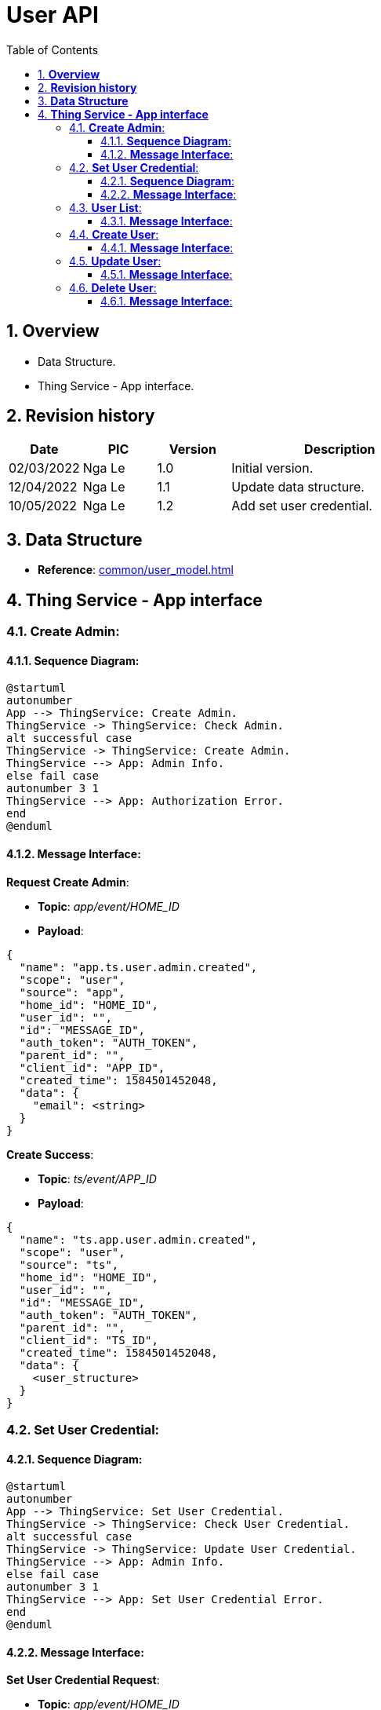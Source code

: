 :sectnumlevels: 5
:toclevels: 5
:sectnums:
:source-highlighter: coderay

= *User API*
:toc: left

== *Overview*
- Data Structure.
- Thing Service - App interface.

== *Revision history*

[cols="1,1,1,3", options="header"]
|===
|*Date*
|*PIC*
|*Version*
|*Description*

|02/03/2022
|Nga Le
|1.0
|Initial version.

|12/04/2022
|Nga Le
|1.1
|Update data structure.

|10/05/2022
|Nga Le
|1.2
|Add set user credential.

|===

== *Data Structure*

- *Reference*: xref:common/user_model.adoc[]

== *Thing Service - App interface*

=== *Create Admin*:

==== *Sequence Diagram*:
[plantuml, "create_admin_sequence", png]
----
@startuml
autonumber
App --> ThingService: Create Admin.
ThingService -> ThingService: Check Admin.
alt successful case
ThingService -> ThingService: Create Admin.
ThingService --> App: Admin Info.
else fail case
autonumber 3 1
ThingService --> App: Authorization Error.
end
@enduml
----

==== *Message Interface*:

*Request Create Admin*:

- *Topic*: _app/event/HOME_ID_

- *Payload*:

[source,json]
----
{
  "name": "app.ts.user.admin.created",
  "scope": "user",
  "source": "app",
  "home_id": "HOME_ID",
  "user_id": "",
  "id": "MESSAGE_ID",
  "auth_token": "AUTH_TOKEN",
  "parent_id": "",
  "client_id": "APP_ID",
  "created_time": 1584501452048,
  "data": {
    "email": <string>
  }
}
----

*Create Success*:

- *Topic*: _ts/event/APP_ID_

- *Payload*:

[source,json]
----
{
  "name": "ts.app.user.admin.created",
  "scope": "user",
  "source": "ts",
  "home_id": "HOME_ID",
  "user_id": "",
  "id": "MESSAGE_ID",
  "auth_token": "AUTH_TOKEN",
  "parent_id": "",
  "client_id": "TS_ID",
  "created_time": 1584501452048,
  "data": {
    <user_structure>
  }
}
----

=== *Set User Credential*:

==== *Sequence Diagram*:
[plantuml, "set_user_credential_sequence", png]
----
@startuml
autonumber
App --> ThingService: Set User Credential.
ThingService -> ThingService: Check User Credential.
alt successful case
ThingService -> ThingService: Update User Credential.
ThingService --> App: Admin Info.
else fail case
autonumber 3 1
ThingService --> App: Set User Credential Error.
end
@enduml
----

==== *Message Interface*:

*Set User Credential Request*:

- *Topic*: _app/event/HOME_ID_

- *Payload*:

[source,json]
----
{
  "name": "app.ts.user.credential.updated",
  "scope": "user",
  "source": "app",
  "home_id": "HOME_ID",
  "user_id": "",
  "id": "MESSAGE_ID",
  "auth_token": "AUTH_TOKEN",
  "parent_id": "",
  "client_id": "APP_ID",
  "created_time": 1584501452048,
  "data": {
    "token": {
      "expiration": 1652255614360,
      "access_token": "ACCESS_TOKEN",
      "refresh_token": "REFRESH_TOKEN",
      "token_end_point": "TOKEN_ENDPOINT_URL"
    },
    "end_point_urls": {
      "jwks_url": "JWKS_URL",
      "regis_url": "REGIS_URL"
    },
    "client_credential": {
      "client_id": "CLIENT_ID",
      "client_secret": "CLIENT_SECRET"
    }
  }
}
----

- *Note*: This api is restricted, It's only able to call when home is not connected to cloud.

*Set Success*:

- *Topic*: _ts/event/HOME_ID_

- *Payload*:

[source,json]
----
{
  "name": "ts.app.user.credential.updated",
  "scope": "user",
  "source": "ts",
  "home_id": "HOME_ID",
  "user_id": "",
  "id": "MESSAGE_ID",
  "auth_token": "AUTH_TOKEN",
  "parent_id": "",
  "client_id": "TS_ID",
  "created_time": 1584501452048,
  "data": {
    <user_structure>
  }
}
----

- *Note*: An *Home Updated* event will be published after this event.

*Error Response*:

- *Topic*: _ts/event/APP_ID_

- *Payload*:

[source,json]
----
{
  "name": "ts.error.responded",
  "scope": "user",
  "source": "ts",
  "home_id": "HOME_ID",
  "user_id": "",
  "id": "MESSAGE_ID",
  "auth_token": "AUTH_TOKEN",
  "parent_id": "",
  "client_id": "TS_ID",
  "created_time": 1584501452048,
  "data": {
    <error_structure>
  }
}
----

=== *User List*:

==== *Message Interface*:

*User List Request*:

- *Topic*: _app/event/HOME_ID_

- *Payload*:

[source,json]
----
{
  "name": "app.ts.user.list.requested",
  "scope": "user",
  "source": "app",
  "home_id": "HOME_ID",
  "user_id": "",
  "id": "MESSAGE_ID",
  "auth_token": "AUTH_TOKEN",
  "parent_id": "",
  "client_id": "APP_ID",
  "created_time": 1584501452048,
  "data": <NULL>
}
----

*User List Response*:

- *Topic*: _ts/event/APP_ID_

- *Payload*:

[source,json]
----
{
  "name": "ts.app.user.list.responded",
  "scope": "user",
  "source": "ts",
  "home_id": "HOME_ID",
  "user_id": "",
  "id": "MESSAGE_ID",
  "auth_token": "AUTH_TOKEN",
  "parent_id": "",
  "client_id": "TS_ID",
  "created_time": 1584501452048,
  "data": {
    "users": [
      <user_structure>,
      <user_structure>,
      <user_structure>
    ]
  }
}
----

=== *Create User*:

==== *Message Interface*:

*Request Create User*:

- *Topic*: _app/event/HOME_ID_

- *Payload*:

[source,json]
----
{
  "name": "app.ts.user.created",
  "scope": "user",
  "source": "app",
  "home_id": "HOME_ID",
  "user_id": "",
  "id": "MESSAGE_ID",
  "auth_token": "AUTH_TOKEN",
  "parent_id": "",
  "client_id": "APP_ID",
  "created_time": 1584501452048,
  "data": {
    <user_structure>
  }
}
----

*Create Success*:

- *Topic*: _ts/event/HOME_ID_

- *Payload*:

[source,json]
----
{
  "name": "ts.app.user.created",
  "scope": "user",
  "source": "ts",
  "home_id": "HOME_ID",
  "user_id": "",
  "id": "MESSAGE_ID",
  "auth_token": "AUTH_TOKEN",
  "parent_id": "",
  "client_id": "TS_ID",
  "created_time": 1584501452048,
  "data": {
    <user_structure>
  }
}
----

*Error Response*:

- *Topic*: _ts/event/APP_ID_

- *Payload*:

[source,json]
----
{
  "name": "ts.error.responded",
  "scope": "user",
  "source": "ts",
  "home_id": "HOME_ID",
  "user_id": "",
  "id": "MESSAGE_ID",
  "auth_token": "AUTH_TOKEN",
  "parent_id": "",
  "client_id": "TS_ID",
  "created_time": 1584501452048,
  "data": {
    <error_structure>
  }
}
----

=== *Update User*:

==== *Message Interface*:

*Request Update User*:

- *Topic*: _app/event/HOME_ID_

- *Payload*:

[source,json]
----
{
  "name": "app.ts.user.updated",
  "scope": "user",
  "source": "app",
  "home_id": "HOME_ID",
  "user_id": "",
  "id": "MESSAGE_ID",
  "auth_token": "AUTH_TOKEN",
  "parent_id": "",
  "client_id": "APP_ID",
  "created_time": 1584501452048,
  "data": {
    <user_structure>
  }
}
----

*Update Success*:

- *Topic*: _ts/event/HOME_ID_

- *Payload*:

[source,json]
----
{
  "name": "ts.app.user.updated",
  "scope": "user",
  "source": "ts",
  "home_id": "HOME_ID",
  "user_id": "",
  "id": "MESSAGE_ID",
  "auth_token": "AUTH_TOKEN",
  "parent_id": "",
  "client_id": "TS_ID",
  "created_time": 1584501452048,
  "data": {
    <user_structure>
  }
}
----

*Error Response*:

- *Topic*: _ts/event/APP_ID_

- *Payload*:

[source,json]
----
{
  "name": "ts.error.responded",
  "scope": "user",
  "source": "ts",
  "home_id": "HOME_ID",
  "user_id": "",
  "id": "MESSAGE_ID",
  "auth_token": "AUTH_TOKEN",
  "parent_id": "",
  "client_id": "TS_ID",
  "created_time": 1584501452048,
  "data": {
    <error_structure>
  }
}
----


=== *Delete User*:

==== *Message Interface*:

*Request Delete User*:

- *Topic*: _app/event/HOME_ID_

- *Payload*:

[source,json]
----
{
  "name": "app.ts.user.deleted",
  "scope": "user",
  "source": "app",
  "home_id": "HOME_ID",
  "user_id": "",
  "id": "MESSAGE_ID",
  "auth_token": "AUTH_TOKEN",
  "parent_id": "",
  "client_id": "APP_ID",
  "created_time": 1584501452048,
  "data": {
    <user_structure>
  }
}
----

*Delete Success*:

- *Topic*: _ts/event/HOME_ID_

- *Payload*:

[source,json]
----
{
  "name": "ts.app.user.deleted",
  "scope": "user",
  "source": "ts",
  "home_id": "HOME_ID",
  "user_id": "",
  "id": "MESSAGE_ID",
  "auth_token": "AUTH_TOKEN",
  "parent_id": "",
  "client_id": "TS_ID",
  "created_time": 1584501452048,
  "data": {
    <user_structure>
  }
}
----

*Error Response*:

- *Topic*: _ts/event/APP_ID_

- *Payload*:

[source,json]
----
{
  "name": "ts.error.responded",
  "scope": "user",
  "source": "ts",
  "home_id": "HOME_ID",
  "user_id": "",
  "id": "MESSAGE_ID",
  "auth_token": "AUTH_TOKEN",
  "parent_id": "",
  "client_id": "TS_ID",
  "created_time": 1584501452048,
  "data": {
    <error_structure>
  }
}
----
